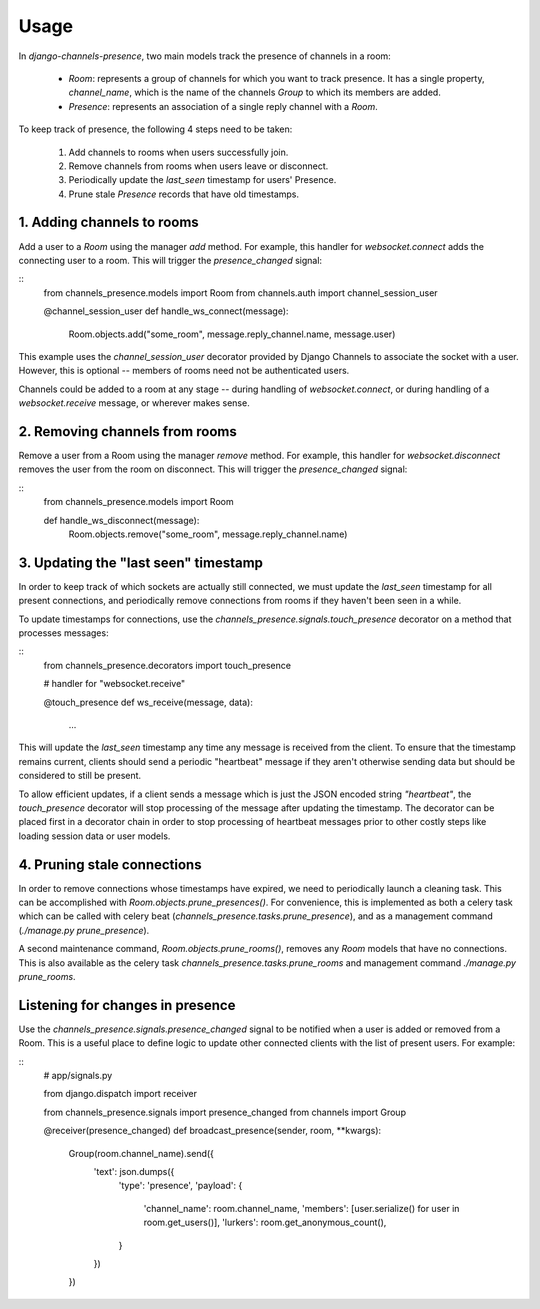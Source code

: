Usage
=====

In `django-channels-presence`, two main models track the presence of channels in a room:

 - `Room`: represents a group of channels for which you want to track presence.
   It has a single property, `channel_name`, which is the name of the channels
   `Group` to which its members are added.
 - `Presence`: represents an association of a single reply channel with a `Room`.

To keep track of presence, the following 4 steps need to be taken:

 1. Add channels to rooms when users successfully join.
 2. Remove channels from rooms when users leave or disconnect.
 3. Periodically update the `last_seen` timestamp for users' Presence.
 4. Prune stale `Presence` records that have old timestamps.

1. Adding channels to rooms
----------------------------

Add a user to a `Room` using the manager `add` method.  For example, this handler
for `websocket.connect` adds the connecting user to a room.  This will trigger
the `presence_changed` signal:

::
    from channels_presence.models import Room
    from channels.auth import channel_session_user

    @channel_session_user
    def handle_ws_connect(message):
        Room.objects.add("some_room", message.reply_channel.name, message.user)

This example uses the `channel_session_user` decorator provided by Django
Channels to associate the socket with a user.  However, this is optional --
members of rooms need not be authenticated users.

Channels could be added to a room at any stage -- during handling of
`websocket.connect`, or during handling of a `websocket.receive` message, or
wherever makes sense.

2. Removing channels from rooms
-------------------------------

Remove a user from a Room using the manager `remove` method.  For example, this
handler for `websocket.disconnect` removes the user from the room on
disconnect.  This will trigger the `presence_changed` signal:

::
    from channels_presence.models import Room

    def handle_ws_disconnect(message):
        Room.objects.remove("some_room", message.reply_channel.name)

3. Updating the "last seen" timestamp
-------------------------------------

In order to keep track of which sockets are actually still connected, we must
update the `last_seen` timestamp for all present connections, and periodically
remove connections from rooms if they haven't been seen in a while.

To update timestamps for connections, use the
`channels_presence.signals.touch_presence` decorator on a method that processes
messages:

::
    from channels_presence.decorators import touch_presence    

    # handler for "websocket.receive"

    @touch_presence
    def ws_receive(message, data):
        ...

This will update the `last_seen` timestamp any time any message is received
from the client.  To ensure that the timestamp remains current, clients should
send a periodic "heartbeat" message if they aren't otherwise sending data but
should be considered to still be present.

To allow efficient updates, if a client sends a message which is just the JSON
encoded string `"heartbeat"`, the `touch_presence` decorator will stop
processing of the message after updating the timestamp.  The decorator can be
placed first in a decorator chain in order to stop processing of heartbeat
messages prior to other costly steps like loading session data or user models.

4. Pruning stale connections
----------------------------

In order to remove connections whose timestamps have expired, we need to
periodically launch a cleaning task.  This can be accomplished with
`Room.objects.prune_presences()`. For convenience, this is implemented as both
a celery task which can be called with celery beat
(`channels_presence.tasks.prune_presence`), and as a management command
(`./manage.py prune_presence`).

A second maintenance command, `Room.objects.prune_rooms()`, removes any `Room`
models that have no connections.  This is also available as the celery task
`channels_presence.tasks.prune_rooms` and management command
`./manage.py prune_rooms`.

Listening for changes in presence
---------------------------------

Use the `channels_presence.signals.presence_changed` signal to be notified when
a user is added or removed from a Room.  This is a useful place to define logic
to update other connected clients with the list of present users.  For example:

::
    # app/signals.py

    from django.dispatch import receiver

    from channels_presence.signals import presence_changed
    from channels import Group

    @receiver(presence_changed)
    def broadcast_presence(sender, room, **kwargs):
        Group(room.channel_name).send({
            'text': json.dumps({
                'type': 'presence',
                'payload': {
                    'channel_name': room.channel_name,
                    'members': [user.serialize() for user in room.get_users()],
                    'lurkers': room.get_anonymous_count(),
                }
            })
        })

